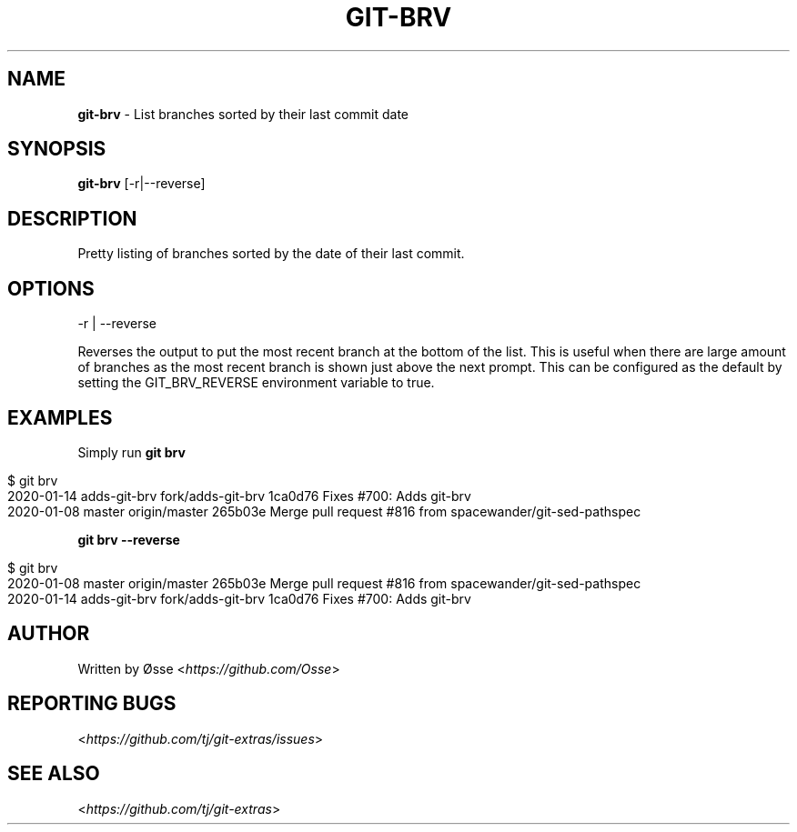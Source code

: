 .\" generated with Ronn/v0.7.3
.\" http://github.com/rtomayko/ronn/tree/0.7.3
.
.TH "GIT\-BRV" "1" "December 2023" "" "Git Extras"
.
.SH "NAME"
\fBgit\-brv\fR \- List branches sorted by their last commit date
.
.SH "SYNOPSIS"
\fBgit\-brv\fR [\-r|\-\-reverse]
.
.SH "DESCRIPTION"
Pretty listing of branches sorted by the date of their last commit\.
.
.SH "OPTIONS"
\-r | \-\-reverse
.
.P
Reverses the output to put the most recent branch at the bottom of the list\. This is useful when there are large amount of branches as the most recent branch is shown just above the next prompt\. This can be configured as the default by setting the GIT_BRV_REVERSE environment variable to true\.
.
.SH "EXAMPLES"
Simply run \fBgit brv\fR
.
.IP "" 4
.
.nf

$ git brv
2020\-01\-14 adds\-git\-brv fork/adds\-git\-brv 1ca0d76 Fixes #700: Adds git\-brv
2020\-01\-08 master       origin/master     265b03e Merge pull request #816 from spacewander/git\-sed\-pathspec
.
.fi
.
.IP "" 0
.
.P
\fBgit brv \-\-reverse\fR
.
.IP "" 4
.
.nf

$ git brv
2020\-01\-08 master       origin/master     265b03e Merge pull request #816 from spacewander/git\-sed\-pathspec
2020\-01\-14 adds\-git\-brv fork/adds\-git\-brv 1ca0d76 Fixes #700: Adds git\-brv
.
.fi
.
.IP "" 0
.
.SH "AUTHOR"
Written by Øsse <\fIhttps://github\.com/Osse\fR>
.
.SH "REPORTING BUGS"
<\fIhttps://github\.com/tj/git\-extras/issues\fR>
.
.SH "SEE ALSO"
<\fIhttps://github\.com/tj/git\-extras\fR>
